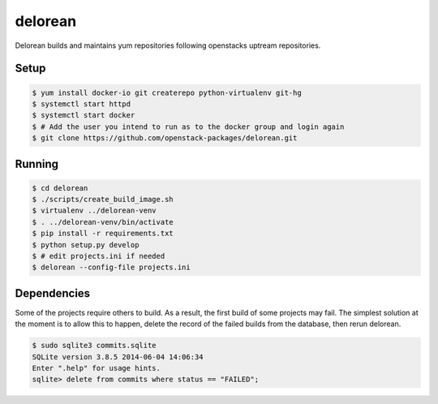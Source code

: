 ========
delorean
========

Delorean builds and maintains yum repositories following openstacks uptream repositories.

Setup
-----

.. code-block:: bash

    $ yum install docker-io git createrepo python-virtualenv git-hg
    $ systemctl start httpd
    $ systemctl start docker
    $ # Add the user you intend to run as to the docker group and login again
    $ git clone https://github.com/openstack-packages/delorean.git

Running
-------

.. code-block:: bash

    $ cd delorean
    $ ./scripts/create_build_image.sh
    $ virtualenv ../delorean-venv
    $ . ../delorean-venv/bin/activate
    $ pip install -r requirements.txt
    $ python setup.py develop
    $ # edit projects.ini if needed
    $ delorean --config-file projects.ini


Dependencies
------------
Some of the projects require others to build. As a result, the first build of
some projects may fail. The simplest solution at the moment is to allow this
to happen, delete the record of the failed builds from the database, then
rerun delorean.

.. code-block:: bash

    $ sudo sqlite3 commits.sqlite
    SQLite version 3.8.5 2014-06-04 14:06:34
    Enter ".help" for usage hints.
    sqlite> delete from commits where status == "FAILED";



